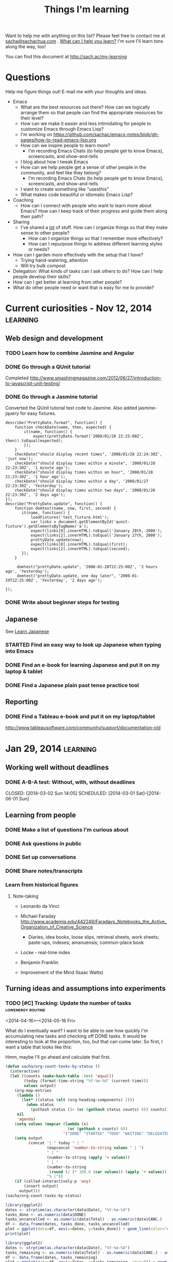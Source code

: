 #+TITLE: Things I'm learning

#+OPTIONS: toc:t

Want to help me with anything on this list? Please feel free to contact me at
[[mailto:sacha@sachachua.com][sacha@sachachua.com]] . [[http://sachachua.com/wp/2009/12/what-can-i-help-you-learn-looking-for-mentees/][What can I help you learn?]] I'm sure I'll learn tons along the way, too!

You can find this document at http://sach.ac/my-learning

* Questions

Help me figure things out! E-mail me with your thoughts and ideas.

- Emacs
	- What are the best resources out there? How can we logically arrange them so that people can find the appropriate resources for their level?
	- How can we make it easier and less intimidating for people to customize Emacs through Emacs Lisp?
    - I'm working on https://github.com/sachac/emacs-notes/blob/gh-pages/how-to-read-emacs-lisp.org
	- How can we inspire people to learn more?
		- I'm recording Emacs Chats (to help people get to know Emacs), screencasts, and show-and-tells
    - I blog about how I tweak Emacs
	- How can we help people get a sense of other people in the community, and feel like they belong?
		- I'm recording Emacs Chats (to help people get to know Emacs), screencasts, and show-and-tells
    - I want to create something like "usesthis"
	- What makes code beautiful or idiomatic Emacs Lisp?
- Coaching
	- How can I connect with people who want to learn more about Emacs? How can I keep track of their progress and guide them along their path?
- Sharing
  - I've shared a _lot_ of stuff. How can I organize things so that they make sense to other people?
	- How can I organize things so that I remember more effectively?
	- How can I repurpose things to address different learning styles or needs?
- How can I garden more effectively with the setup that I have?
  - Trying hand-watering, attention
  - Will try bulk compost
- Delegation: What kinds of tasks can I ask others to do? How can I help people develop their skills?
- How can I get better at learning from other people?
- What do other people need or want that is easy for me to provide?

* Current curiosities - Nov 12, 2014   :learning:
** Web design and development
   :PROPERTIES:
   :QUANTIFIED: Coding
   :END:

*** TODO Learn how to combine Jasmine and Angular
*** DONE Go through a QUnit tutorial
    CLOSED: [2014-11-12 Wed 15:44]
    :LOGBOOK:
    - State "DONE"       from "STARTED"    [2014-11-12 Wed 15:44]
    CLOCK: [2014-11-12 Wed 15:00]--[2014-11-12 Wed 15:44] =>  0:44
    :END:
    :PROPERTIES:
    :Effort:   1:00
    :END:
Completed http://www.smashingmagazine.com/2012/06/27/introduction-to-javascript-unit-testing/
*** DONE Go through a Jasmine tutorial
    CLOSED: [2014-11-12 Wed 16:25]
    :LOGBOOK:
    - State "DONE"       from "STARTED"    [2014-11-12 Wed 16:25]
    CLOCK: [2014-11-12 Wed 15:44]--[2014-11-12 Wed 16:25] =>  0:41
    :END:
    :PROPERTIES:
    :Effort:   1:00
    :END:
Converted the QUnit tutorial test code to Jasmine. Also added jasmine-jquery for easy fixtures.

#+begin_src js2
describe("PrettyDate.format", function() {
    function checkDate(name, then, expected) {
        it(name, function() {
            expect(prettyDate.format('2008/01/28 22:25:00Z', then)).toEqual(expected);
        });
    }
    checkDate("should display recent times", '2008/01/28 22:24:30Z', 'just now');
    checkDate("should display times within a minute", '2008/01/28 22:23:30Z', '1 minute ago');
    checkDate("should display times within an hour", '2008/01/28 21:23:30Z', '1 hour ago');
    checkDate("should display times within a day", '2008/01/27 22:23:30Z', 'Yesterday');
    checkDate("should display times within two days", '2008/01/26 22:23:30Z', '2 days ago');
});
describe("PrettyDate.update", function() {
    function domtest(name, now, first, second) {
       it(name, function() {
           loadFixtures('test_fixture.html');
           var links = document.getElementById('qunit-fixture').getElementsByTagName('a');
           expect(links[0].innerHTML).toEqual('January 28th, 2008');
           expect(links[2].innerHTML).toEqual('January 27th, 2008');
           prettyDate.update(now);
           expect(links[0].innerHTML).toEqual(first);
           expect(links[2].innerHTML).toEqual(second);
       });
    }
     
     domtest("prettyDate.update", '2008-01-28T22:25:00Z', '2 hours ago', 'Yesterday');
     domtest("prettyDate.update, one day later", '2008-01-29T22:25:00Z', 'Yesterday', '2 days ago');

});
#+end_src
*** DONE Write about beginner steps for testing
    CLOSED: [2014-11-12 Wed 16:40]
    :LOGBOOK:
    - State "DONE"       from "STARTED"    [2014-11-12 Wed 16:40]
    CLOCK: [2014-11-12 Wed 16:26]--[2014-11-12 Wed 16:40] =>  0:14
    :END:
    :PROPERTIES:
    :Effort:   1:00
    :END:
** Japanese
   :PROPERTIES:
   :QUANTIFIED: Japanese
   :END:
See [[file:~/personal/organizer.org::*Learn%20Japanese][Learn Japanese]]
*** STARTED Find an easy way to look up Japanese when typing into Emacs
    :LOGBOOK:
    CLOCK: [2014-11-12 Wed 17:01]--[2014-11-15 Sat 09:30] => 64:29
    :END:
    :PROPERTIES:
    :Effort:   1:00
    :END:
*** DONE Find an e-book for learning Japanese and put it on my laptop & tablet
    CLOSED: [2014-11-12 Wed 12:31]
    :LOGBOOK:
    - State "DONE"       from "TODO"       [2014-11-12 Wed 12:31]
    :END:
*** DONE Find a Japanese plain past tense practice tool
    CLOSED: [2014-11-12 Wed 14:34]
    :LOGBOOK:
    - State "DONE"       from "STARTED"    [2014-11-12 Wed 14:34]
    CLOCK: [2014-11-12 Wed 13:57]--[2014-11-12 Wed 14:34] =>  0:37
    :END:
    :PROPERTIES:
    :Effort:   0:30
    :QUANTIFIED: Japanese
    :END:
** Reporting
*** DONE Find a Tableau e-book and put it on my laptop/tablet
    CLOSED: [2014-11-12 Wed 13:57]
    :LOGBOOK:
    - State "DONE"       from "STARTED"    [2014-11-12 Wed 13:57]
    CLOCK: [2014-11-12 Wed 12:31]--[2014-11-12 Wed 13:28] =>  0:57
    :END:
    :PROPERTIES:
    :Effort:   0:30
    :QUANTIFIED: Learn
    :END:
http://www.tableausoftware.com/community/support/documentation-old
* Jan 29, 2014                                                     :learning:
** Working well without deadlines
*** DONE A-B-A test: Without, with, without deadlines
    CLOSED: [2014-03-02 Sun 14:05] SCHEDULED: [2014-03-01 Sat]--[2014-06-01 Sun]
    :LOGBOOK:
    - State "DONE"       from "TODO"       [2014-03-02 Sun 14:05]
    :END:
** Learning from people
*** DONE Make a list of questions I'm curious about
		 CLOSED: [2014-04-20 Sun 23:13]
		:LOGBOOK:
		- State "DONE"       from "STARTED"    [2014-04-20 Sun 23:13]
		CLOCK: [2014-04-20 Sun 23:09]--[2014-04-20 Sun 23:13] =>  0:04
		CLOCK: [2014-04-20 Sun 22:34]--[2014-04-20 Sun 22:57] =>  0:23
		:END:
		:PROPERTIES:
		:Effort:   0:30
		:END:

*** DONE Ask questions in public
		 CLOSED: [2014-04-20 Sun 23:25]
		:LOGBOOK:
		- State "DONE"       from "STARTED"    [2014-04-20 Sun 23:25]
		CLOCK: [2014-04-20 Sun 23:14]--[2014-04-20 Sun 23:25] =>  0:11
		:END:
		:PROPERTIES:
		:Effort:   0:30
		:QUANTIFIED: Business Learn
		:END:
*** DONE Set up conversations
		 CLOSED: [2014-04-20 Sun 23:25]
		 :LOGBOOK:
		 - State "DONE"       from "TODO"       [2014-04-20 Sun 23:25]
		 :END:
		:PROPERTIES:
		:Effort:   0:30
		:END:
*** DONE Share notes/transcripts
		 CLOSED: [2014-04-18 Fri 10:25]
		 :LOGBOOK:
		 - State "DONE"       from "TODO"       [2014-04-18 Fri 10:25]
		 :END:
*** Learn from historical figures
**** Note-taking
- Leonardo da Vinci
- Michael Faraday http://www.academia.edu/442248/Faradays_Notebooks_the_Active_Organization_of_Creative_Science
  - Diaries, idea books, loose slips, retrieval sheets, work sheets; paste-ups, indexes; amanuensis; common-place book
- Locke - real-time index
- Benjamin Franklin 

- Improvement of the Mind (Isaac Watts)

** Turning ideas and assumptions into experiments
*** TODO [#C] Tracking: Update the number of tasks        :lowenergy:routine:
    SCHEDULED: <2015-01-09 Fri .+1m>
    :PROPERTIES:
    :LAST_REPEAT: [2014-12-09 Tue 14:15]
    :END:
			 :LOGBOOK:
       - State "DONE"       from "TODO"       [2014-12-09 Tue 14:15]
       - State "DONE"       from "TODO"       [2014-11-05 Wed 18:27]
       - State "DONE"       from "TODO"       [2014-11-04 Tue 22:57]
       - State "DONE"       from "TODO"       [2014-11-03 Mon 22:15]
       - State "DONE"       from "TODO"       [2014-11-02 Sun 22:37]
			 - State "DONE"       from "TODO"       [2014-09-14 Sun 20:18]
			 - State "DONE"       from "TODO"       [2014-08-17 Sun 22:57]
			 - State "DONE"       from "TODO"       [2014-08-15 Fri 11:57]
			 - State "DONE"       from "TODO"       [2014-07-27 Sun 22:33]
			 - State "DONE"       from "TODO"       [2014-06-05 Thu 21:59]
			 - State "DONE"       from "TODO"       [2014-05-21 Wed 22:13]
			 - State "DONE"       from "STARTED"    [2014-05-07 Wed 22:39]
			 CLOCK: [2014-05-07 Wed 22:37]--[2014-05-07 Wed 22:39] =>  0:02
			 - State "DONE"       from "TODO"       [2014-05-07 Wed 22:37]
			 - State "DONE"       from "TODO"       [2014-05-04 Sun 21:25]
			 - State "DONE"       from "STARTED"    [2014-05-01 Thu 22:21]
			 CLOCK: [2014-05-01 Thu 22:12]--[2014-05-01 Thu 22:21] =>  0:09
			 - State "DONE"       from "TODO"       [2014-04-30 Wed 23:42]
			 - State "DONE"       from "TODO"       [2014-04-28 Mon 21:56]
			 - State "DONE"       from "TODO"       [2014-04-23 Wed 23:59]
			 - State "DONE"       from "TODO"       [2014-04-21 Mon 23:22]
			 - State "DONE"       from "TODO"       [2014-04-21 Mon 23:22]
			 - State "DONE"       from "TODO"       [2014-04-20 Sun 23:27]
			 - State "DONE"       from "STARTED"    [2014-04-18 Fri 16:37]
			 CLOCK: [2014-04-18 Fri 16:35]--[2014-04-18 Fri 16:37] =>  0:02
			 - State "DONE"       from "STARTED"    [2014-04-17 Thu 22:03]
			 CLOCK: [2014-04-17 Thu 21:49]--[2014-04-17 Thu 21:59] =>  0:10
			 :END:
			 :PROPERTIES:
			 :CREATED:  [2014-04-16 Wed 22:17]
			 :Effort:   0:10
       :LAST_REPEAT: [2014-11-05 Wed 18:27]
			 :QUANTIFIED: Tracking
			 :END:

<2014-04-16>--<2014-05-16 Fri>

What do I eventually want? I want to be able to see how quickly I'm accumulating new tasks and checking off DONE tasks. It would be interesting to look at the proportion, too, but that can come later. So first, I want a table that looks like this:

Hmm, maybe I'll go ahead and calculate that first.

#+begin_src emacs-lisp :results raw append
  (defun sacha/org-count-tasks-by-status ()
    (interactive)
    (let ((counts (make-hash-table :test 'equal))
          (today (format-time-string "%Y-%m-%d" (current-time)))
          values output)
      (org-map-entries
       (lambda ()
         (let* ((status (elt (org-heading-components) 2)))
           (when status
             (puthash status (1+ (or (gethash status counts) 0)) counts))))
       nil
       'agenda)
      (setq values (mapcar (lambda (x)
                             (or (gethash x counts) 0))
                           '("DONE" "STARTED" "TODO" "WAITING" "DELEGATED" "CANCELLED" "SOMEDAY")))
      (setq output
            (concat "| " today " | "
                    (mapconcat 'number-to-string values " | ")
                    " | "
                    (number-to-string (apply '+ values))
                    " | "
                    (number-to-string
                     (round (/ (* 100.0 (car values)) (apply '+ values))))
                    "% |"))
      (if (called-interactively-p 'any)
          (insert output)
        output)))
  (sacha/org-count-tasks-by-status)
#+end_src

#+NAME: burndown
#+RESULTS:
|       Date | DONE | START. | TODO | WAIT. | DELEG. | CANC. | SOMEDAY | Total | % done | + done | +canc. | + total | + t - d - c | Note                       |
|------------+------+--------+------+-------+--------+-------+---------+-------+--------+--------+--------+---------+-------------+----------------------------|
| 2014-04-16 | 1104 |      1 |  403 |     3 |      1 |   104 |      35 |  1651 |    67% |        |        |         |             |                            |
| 2014-04-17 | 1257 |      0 |  114 |     4 |      1 |   171 |     107 |  1654 |    76% |    153 |     67 |       3 |        -217 | Lots of trimming           |
| 2014-04-18 | 1292 |      0 |   74 |     4 |      5 |   183 |     100 |  1658 |    78% |     35 |     12 |       4 |         -43 | A little bit more trimming |
| 2014-04-20 | 1305 |      0 |   80 |     4 |      5 |   183 |     100 |  1677 |    78% |     13 |      0 |      19 |           6 |                            |
| 2014-04-21 | 1311 |      1 |   78 |     4 |      4 |   184 |      99 |  1681 |    78% |      6 |      1 |       4 |          -3 |                            |
| 2014-04-22 | 1313 |      2 |   75 |     4 |      4 |   184 |      99 |  1681 |    78% |      2 |      0 |       0 |          -2 |                            |
| 2014-04-23 | 1369 |      4 |   66 |     4 |      5 |   186 |     101 |  1735 |    79% |     56 |      2 |      54 |          -4 | Added sharing/index.org    |
| 2014-04-24 | 1371 |      3 |   69 |     4 |      5 |   186 |     101 |  1739 |    79% |      2 |      0 |       4 |           2 |                            |
| 2014-04-25 | 1379 |      3 |   60 |     3 |      5 |   189 |     103 |  1742 |    79% |      8 |      3 |       3 |          -8 |                            |
| 2014-04-26 | 1384 |      3 |   65 |     3 |      5 |   192 |     103 |  1755 |    79% |      5 |      3 |      13 |           5 |                            |
| 2014-04-27 | 1389 |      2 |   66 |     3 |      5 |   192 |     103 |  1760 |    79% |      5 |      0 |       5 |           0 |                            |
| 2014-04-28 | 1396 |      3 |   67 |     3 |      5 |   192 |     103 |  1769 |    79% |      7 |      0 |       9 |           2 |                            |
| 2014-04-29 | 1396 |      3 |   67 |     3 |      5 |   192 |     103 |  1769 |    79% |      0 |      0 |       0 |           0 |                            |
| 2014-04-30 | 1404 |      4 |   70 |     4 |      5 |   192 |     103 |  1782 |    79% |      8 |      0 |      13 |           5 |                            |
| 2014-05-01 | 1413 |      4 |   80 |     3 |      4 |   193 |     103 |  1800 |    79% |      9 |      1 |      18 |           8 |                            |
| 2014-05-02 | 1419 |      3 |   80 |     4 |      6 |   193 |     103 |  1808 |    78% |      6 |      0 |       8 |           2 |                            |
| 2014-05-03 | 1429 |      4 |  106 |     4 |      6 |   192 |     114 |  1855 |    77% |     10 |     -1 |      47 |          38 | Added evil plans           |
| 2014-05-04 | 1434 |      3 |  105 |     4 |      6 |   192 |     114 |  1858 |    77% |      5 |      0 |       3 |          -2 |                            |
| 2014-05-05 | 1442 |      5 |  103 |     3 |      7 |   192 |     115 |  1867 |    77% |      8 |      0 |       9 |           1 |                            |
| 2014-05-07 | 1452 |      5 |  110 |     3 |      7 |   192 |     115 |  1884 |    77% |     10 |      0 |      17 |           7 |                            |
| 2014-05-08 | 1455 |      5 |  108 |     3 |      7 |   192 |     115 |  1885 |    77% |      3 |      0 |       1 |          -2 |                            |
| 2014-05-09 | 1465 |      7 |  106 |     4 |      7 |   192 |     115 |  1896 |    77% |     10 |      0 |      11 |           1 |                            |
| 2014-05-11 | 1472 |     10 |  109 |     3 |      6 |   216 |      94 |  1910 |    77% |      7 |     24 |      14 |         -17 |                            |
| 2014-05-13 | 1482 |      6 |  112 |     3 |      5 |   217 |      94 |  1919 |    77% |     10 |      1 |       9 |          -2 |                            |
| 2014-05-14 | 1484 |      6 |  112 |     3 |      5 |   217 |      94 |  1921 |    77% |      2 |      0 |       2 |           0 |                            |
| 2014-05-16 | 1485 |      8 |  113 |     3 |      5 |   218 |      94 |  1926 |    77% |      1 |      1 |       5 |           3 |                            |
| 2014-05-17 | 1492 |      4 |  113 |     3 |      5 |   219 |      93 |  1929 |    77% |      7 |      1 |       3 |          -5 |                            |
| 2014-05-19 | 1497 |      5 |  115 |     3 |      5 |   219 |      93 |  1937 |    77% |      5 |      0 |       8 |           3 |                            |
| 2014-05-21 | 1501 |      5 |  112 |     4 |      5 |   220 |      93 |  1940 |    77% |      4 |      1 |       3 |          -2 |                            |
| 2014-05-22 | 1515 |      0 |   97 |     3 |      6 |   225 |      96 |  1942 |    78% |     14 |      5 |       2 |         -17 |                            |
| 2014-05-25 | 1523 |      0 |   93 |     4 |      6 |   227 |      98 |  1951 |    78% |      8 |      2 |       9 |          -1 |                            |
| 2014-05-26 | 1523 |      1 |   94 |     4 |      6 |   227 |      98 |  1953 |    78% |      0 |      0 |       2 |           2 |                            |
| 2014-05-29 | 1526 |      5 |   93 |     4 |      6 |   227 |      98 |  1959 |    78% |      3 |      0 |       6 |           3 |                            |
| 2014-05-31 | 1529 |      4 |   94 |     4 |      6 |   227 |      98 |  1962 |    78% |      3 |      0 |       3 |           0 |                            |
| 2014-06-01 | 1529 |      4 |  100 |     4 |      6 |   228 |      98 |  1969 |    78% |      0 |      1 |       7 |           6 |                            |
| 2014-06-03 | 1537 |      5 |   95 |     3 |      5 |   228 |      98 |  1971 |    78% |      8 |      0 |       2 |          -6 |                            |
| 2014-06-05 | 1543 |      2 |   94 |     3 |      5 |   229 |      98 |  1974 |    78% |      6 |      1 |       3 |          -4 |                            |
| 2014-06-06 | 1553 |      3 |   84 |     3 |      7 |   234 |      99 |  1983 |    78% |     10 |      5 |       9 |          -6 |                            |
| 2014-06-12 | 1560 |      4 |   85 |     3 |      7 |   237 |      98 |  1994 |    78% |      7 |      3 |      11 |           1 |                            |
| 2014-06-13 | 1563 |      5 |   85 |     3 |      8 |   237 |      98 |  1999 |    78% |      3 |      0 |       5 |           2 |                            |
| 2014-06-17 | 1585 |      3 |   89 |     2 |      7 |   241 |      98 |  2025 |    78% |     22 |      4 |      26 |           0 | Added cooking.org          |
| 2014-06-25 | 1590 |      4 |   86 |     2 |      7 |   242 |      98 |  2029 |    78% |      5 |      1 |       4 |          -2 |                            |
| 2014-07-06 | 1601 |      5 |   84 |     2 |      7 |   242 |      98 |  2039 |    79% |     11 |      0 |      10 |          -1 |                            |
| 2014-07-09 | 1603 |      4 |   86 |     2 |      7 |   242 |      98 |  2042 |    79% |      2 |      0 |       3 |           1 |                            |
| 2014-07-27 | 1611 |      5 |   82 |     1 |      7 |   246 |     102 |  2054 |    78% |      8 |      4 |      12 |           0 |                            |
| 2014-08-09 | 1630 |      5 |   87 |     1 |      7 |   247 |     101 |  2078 |    78% |     19 |      1 |      24 |           4 |                            |
| 2014-08-16 | 1639 |      5 |   58 |     1 |      7 |   261 |     109 |  2080 |    79% |      9 |     14 |       2 |         -21 |                            |
| 2014-08-17 | 1641 |      4 |   66 |     1 |      7 |   261 |     110 |  2090 |    79% |      2 |      0 |      10 |           8 |                            |
| 2014-08-24 | 1652 |      4 |   67 |     1 |      7 |   262 |     110 |  2103 |    79% |     11 |      1 |      13 |           1 |                            |
| 2014-09-05 | 1669 |      4 |   68 |     1 |      7 |   264 |     109 |  2122 |    79% |     17 |      2 |      19 |           0 |                            |
| 2014-09-14 | 1695 |      3 |   61 |     1 |      7 |   277 |      99 |  2143 |    79% |     26 |     13 |      21 |         -18 |                            |
| 2014-10-01 | 1731 |      3 |   61 |     0 |      4 |   292 |      79 |  2170 |    80% |     36 |     15 |      27 |         -24 |                            |
| 2014-11-05 | 1760 |      2 |   92 |     1 |      4 |   289 |      75 |  2223 |    79% |     29 |     -3 |      53 |          27 |                            |
| 2014-12-09 | 1827 |      6 |  117 |     0 |      4 |   288 |      65 |  2307 |    79% |     67 |     -1 |      84 |          18 |                            |
| 2015-01-04 |  390 |      8 |  189 |     2 |      4 |    94 |      63 |   750 |    52% |  -1437 |   -194 |   -1557 |          74 |                            |
#+TBLFM: @3$11..@>$11=$2-@-1$2::@3$13..@>$13=$9-@-1$9::@3$14..@>$14=$13-$11-($7-@-1$7)::@3$12..@>$12=$7-@-1$7

#+begin_src R :var data=burndown :results graphics :file tasks.png :exports both
library(ggplot2)
dates <- strptime(as.character(data$Date), "%Y-%m-%d")
tasks_done <- as.numeric(data$DONE)
tasks_uncancelled <- as.numeric(data$Total) - as.numeric(data$CANC.)
df <- data.frame(dates, tasks_done, tasks_uncancelled)
plot = ggplot(data=df, aes(x=dates, y=tasks_done)) + geom_line(color="#009900") + geom_point() + geom_line(aes(y=tasks_uncancelled), color="blue") + geom_point(aes(y=tasks_uncancelled))
print(plot)
#+end_src

#+RESULTS:
[[file:tasks.png]]


#+begin_src R :var data=burndown :results graphics :file r-graph-2.png  :exports both
library(ggplot2)
dates <- strptime(as.character(data$Date), "%Y-%m-%d")
tasks_remaining <- as.numeric(data$Total) - as.numeric(data$CANC.) - as.numeric(data$DONE)
df <- data.frame(dates, tasks_remaining)
plot = ggplot(data=df, aes(x=dates, y=tasks_remaining, ymin=0)) + geom_line(color="#009900") + geom_point()
print(plot)
#+end_src

#+RESULTS:
[[file:r-graph-2.png]]


*** DONE [#C] Track cat data 																	:@home:routine:

<2014-03-23>--<2014-05-23 Fri>

[[https://docs.google.com/a/sachachua.com/spreadsheet/ccc?key=0AsLpkeSVIjRYdE40bU13V3I5YV9XMlA3bW5XaVB4Tmc&usp=drive_web#gid=0][Spreadsheet]]
http://192.168.1.11/webcam

#+begin_src emacs-lisp
(progn
 (browse-url "https://docs.google.com/a/sachachua.com/spreadsheet/ccc?key=0AsLpkeSVIjRYdE40bU13V3I5YV9XMlA3bW5XaVB4Tmc&usp=drive_web#gid=0")
(browse-url-firefox "http://192.168.1.11/webcam"))
#+end_src

#+RESULTS:

    :LOGBOOK:
		CLOCK: [2014-07-27 Sun 22:25]--[2014-07-27 Sun 22:28] =>  0:03
		- State "DONE"       from "STARTED"    [2014-06-25 Wed 23:30]
		CLOCK: [2014-06-25 Wed 19:43]--[2014-06-25 Wed 23:30] =>  3:47
		- State "DONE"       from "STARTED"    [2014-06-13 Fri 12:23]
		CLOCK: [2014-06-13 Fri 12:23]--[2014-06-13 Fri 12:23] =>  0:00
		CLOCK: [2014-06-01 Sun 18:58]--[2014-06-01 Sun 20:32] =>  1:34
		- State "DONE"       from ""           [2014-05-21 Wed 22:12]
		CLOCK: [2014-05-21 Wed 21:24]--[2014-05-21 Wed 22:12] =>  0:48
		- State "DONE"       from "STARTED"    [2014-05-17 Sat 22:58] \\
			15 data points
		CLOCK: [2014-05-17 Sat 22:46]--[2014-05-17 Sat 22:58] =>  0:12
		- State "DONE"       from "STARTED"    [2014-05-16 Fri 21:43] \\
			65 data points (/ 41 65.0) 0.6307692307692308 per data point
		CLOCK: [2014-05-16 Fri 21:02]--[2014-05-16 Fri 21:43] =>  0:41
		- State "DONE"       from "STARTED"    [2014-05-14 Wed 20:02] \\
			47 data points (VLC plugin issues)
		CLOCK: [2014-05-14 Wed 19:39]--[2014-05-14 Wed 20:02] =>  0:23
		- State "DONE"       from "STARTED"    [2014-05-09 Fri 19:57] \\
			36 data points
		CLOCK: [2014-05-09 Fri 19:46]--[2014-05-09 Fri 19:57] =>  0:11
		- State "DONE"       from "STARTED"    [2014-05-07 Wed 22:35] \\
			19 data points
		CLOCK: [2014-05-07 Wed 22:31]--[2014-05-07 Wed 22:35] =>  0:04
		- State "DONE"       from "STARTED"    [2014-05-06 Tue 23:04]
		CLOCK: [2014-05-06 Tue 22:19]--[2014-05-06 Tue 23:04] =>  0:45
		- State "DONE"       from "STARTED"    [2014-05-05 Mon 18:17]
		CLOCK: [2014-05-05 Mon 18:00]--[2014-05-05 Mon 18:17] =>  0:17
		- State "DONE"       from "STARTED"    [2014-05-04 Sun 21:24]
		CLOCK: [2014-05-04 Sun 20:06]--[2014-05-04 Sun 21:24] =>  1:18
		- State "DONE"       from "STARTED"    [2014-05-01 Thu 23:05] \\
			Zapped the pi
		CLOCK: [2014-05-01 Thu 22:21]--[2014-05-01 Thu 22:29] =>  0:08
		- State "DONE"       from "STARTED"    [2014-04-30 Wed 20:24] \\
			Hmm, these experimental conditions are not working...
		CLOCK: [2014-04-30 Wed 20:00]--[2014-04-30 Wed 20:24] =>  0:24
		- State "DONE"       from "STARTED"    [2014-04-28 Mon 21:48]
		CLOCK: [2014-04-28 Mon 21:27]--[2014-04-28 Mon 21:48] =>  0:21
		- State "DONE"       from "STARTED"    [2014-04-27 Sun 18:37]
		CLOCK: [2014-04-27 Sun 16:37]--[2014-04-27 Sun 18:37] =>  2:00
		- State "DONE"       from "STARTED"    [2014-04-23 Wed 23:53] \\
			Leia's X is remarkably stable at 6%.
		CLOCK: [2014-04-23 Wed 23:24]--[2014-04-23 Wed 23:53] =>  0:29
		CLOCK: [2014-04-23 Wed 19:04]--[2014-04-23 Wed 19:11] =>  0:07
		- State "DONE"       from "STARTED"    [2014-04-20 Sun 11:03] \\
			13 data points
		CLOCK: [2014-04-20 Sun 10:58]--[2014-04-20 Sun 11:03] =>  0:05
		- State "DONE"       from "STARTED"    [2014-04-19 Sat 17:13] \\
			15 data points. That's weird, Leia pooped outside the box without checking the other two empty boxes...
		CLOCK: [2014-04-19 Sat 17:06]--[2014-04-19 Sat 17:13] =>  0:07
		- State "DONE"       from "STARTED"    [2014-04-18 Fri 12:16] \\
			11 data points
		CLOCK: [2014-04-18 Fri 12:10]--[2014-04-18 Fri 12:16] =>  0:06
		- State "DONE"       from "STARTED"    [2014-04-17 Thu 21:48] \\
			22 data points. Also, Neko covered! Learned how to use INDEX(F2:F,COUNTA(F2:F)) to get the last item.
		CLOCK: [2014-04-17 Thu 21:27]--[2014-04-17 Thu 21:48] =>  0:21
		- State "DONE"       from "TODO"       [2014-04-16 Wed 17:35]
		- State "DONE"       from "STARTED"    [2014-04-15 Tue 00:03]
    24 data points
		CLOCK: [2014-04-14 Mon 23:41]--[2014-04-15 Tue 00:03] =>  0:22
		- State "DONE"       from "STARTED"    [2014-04-13 Sun 18:34]
		CLOCK: [2014-04-13 Sun 18:11]--[2014-04-13 Sun 18:34] =>  0:23
		CLOCK: [2014-04-12 Sat 15:24]--[2014-04-12 Sat 15:28] =>  0:04
		- State "DONE"       from "TODO"       [2014-04-11 Fri 22:27]
		- State "DONE"       from "STARTED"    [2014-04-11 Fri 20:47] 32 data points
		CLOCK: [2014-04-11 Fri 20:20]--[2014-04-11 Fri 20:47] =>  0:27
    - State "DONE"       from "STARTED"    [2014-04-09 Wed 19:28]
    CLOCK: [2014-04-09 Wed 19:13]--[2014-04-09 Wed 19:28] =>  0:15
    - State "DONE"       from "STARTED"    [2014-04-05 Sat 00:51]
    CLOCK: [2014-04-05 Sat 00:12]--[2014-04-05 Sat 00:51] =>  0:39
    :END:
    :PROPERTIES:
    :STYLE:    habit
    :QUANTIFIED: Track
    :Effort:   0:30
    :LOGGING: lognoterepeat
		:LAST_REPEAT: [2014-06-25 Wed 23:30]
		:Attachments: 2014-04-27%2017_16_53-Microsoft%20Excel%20-%20Litterbox%20Data.xlsx.png
		:ID:       8cbad18f-d84a-4351-b3f1-933ce5666f8e
    :END:




** Self-directed learning
*** DONE Use the structured debriefing framework for one occasion, then reflect on it
		 CLOSED: [2014-04-23 Wed 16:25]
		:LOGBOOK:
		- State "DONE"       from "STARTED"    [2014-04-23 Wed 16:25]
		CLOCK: [2014-04-23 Wed 15:43]--[2014-04-23 Wed 16:25] =>  0:42
		:END:
		:PROPERTIES:
		:Effort:   1:00
		:QUANTIFIED: Writing
		:END:
** Delegation
:PROPERTIES:
:QUANTIFIED: Delegation
:END:
*** Work up to delegating 30 hours of work a week
		:PROPERTIES:
		:Effort:   1:15
		:END:
**** DONE Consider encouraging current assistants vs adding more assistants
		 CLOSED: [2014-04-18 Fri 18:05]
		 :LOGBOOK:
		 - State "DONE"       from "STARTED"    [2014-04-18 Fri 18:05]
		 CLOCK: [2014-04-18 Fri 17:46]--[2014-04-18 Fri 18:05] =>  0:19
		 :END:
		 :PROPERTIES:
		 :Effort:   0:15
		 :END:
- Sticking with current team
  - Decent skills
  - Need more pushing, perhaps, since I'm too nice and I allow people to pick instead of assigning tasks? Try getting the hang of assigning tasks first.
- Adding more people
  - Could possibly run into task starvation
  - But more skills! Coding? Emacs Lisp?
  - Learn how to manage the assistants I have first, before greedily adding more.

**** DONE Add more tasks to delegation board in Trello
		 CLOSED: [2014-04-23 Wed 15:42]
		 :LOGBOOK:
		 - State "DONE"       from "STARTED"    [2014-04-23 Wed 15:42]
		 CLOCK: [2014-04-23 Wed 15:34]--[2014-04-23 Wed 15:42] =>  0:08
		 :END:
		 :PROPERTIES:
		 :Effort:   0:30
		 :END:


**** DONE Examine unscheduled tasks for things that can be delegated
		 CLOSED: [2014-04-18 Fri 17:23]
		 :LOGBOOK:
		 - State "DONE"       from "STARTED"    [2014-04-18 Fri 17:23]
		 CLOCK: [2014-04-18 Fri 17:19]--[2014-04-18 Fri 17:23] =>  0:04
		 :END:
		 :PROPERTIES:
		 :Effort:   0:30
		 :END:
Nothing! Really? Weird...
*** CANCELLED Document three processes each week
		 CLOSED: [2014-06-06 Fri 20:32]
    :LOGBOOK:
		- State "CANCELLED"  from "TODO"       [2014-06-06 Fri 20:32]
    - State "DONE"       from "TODO"       [2014-03-15 Sat 18:51]
    - State "DONE"       from "TODO"       [2014-03-12 Wed 14:30]
    - State "DONE"       from "TODO"       [2014-03-11 Tue 15:10]
    - State "DONE"       from "TODO"       [2014-03-09 Sun 21:55]
    - State "DONE"       from "TODO"       [2014-03-07 Fri 15:19]
    - State "DONE"       from "TODO"       [2014-03-06 Thu 19:04]
    - State "DONE"       from "TODO"       [2014-03-05 Wed 16:34]
    - State "DONE"       from "TODO"       [2014-02-28 Fri 20:13]
    - State "DONE"       from "TODO"       [2014-02-27 Thu 23:30]
    - State "DONE"       from "TODO"       [2014-02-26 Wed 19:53]
    - State "DONE"       from "TODO"       [2014-02-23 Sun 18:01]
    - State "DONE"       from "TODO"       [2014-02-17 Mon 01:17]
    - State "DONE"       from "TODO"       [2014-02-15 Sat 23:23]
    - State "DONE"       from "TODO"       [2014-02-15 Sat 23:23]
    - State "DONE"       from "TODO"       [2014-02-15 Sat 23:20]
    - State "DONE"       from "TODO"       [2014-02-10 Mon 10:56]
    - State "DONE"       from "TODO"       [2014-02-08 Sat 10:47]
    - State "DONE"       from "TODO"       [2014-01-31 Fri 20:01]
    :END:
    :PROPERTIES:
    :LAST_REPEAT: [2014-03-15 Sat 18:51]
    
		:Effort:   2:00
    :END:
http://www.chrisducker.com/101-tasks-to-outsource-to-virtual-staff/
    <2014-01-29 Wed>--<2014-03-01 Sat>
- [2013-01-31] Update QuantifiedSelf.ca blog posts with video embeds
- [2013-01-30] Request books from the library
- [2013-01-28] How to add tags to Flickr sketches

** Exercise
*** DONE Borrow yoga DVD and try half an hour every other day
    :LOGBOOK:
    - State "DONE"       from "TODO"       [2014-02-05 Wed 20:27]
    :END:
*** CANCELLED Sign up for a class series (8 weeks?)
		CLOSED: [2014-06-05 Thu 21:57] 
		 :LOGBOOK:
		 - State "CANCELLED"  from "TODO"       [2014-06-05 Thu 21:57] \\
			 Meh.
		 :END:
** Cooking
*** DONE Try two spice combinations
    CLOSED: [2014-03-17 Mon 16:07]
    :LOGBOOK:
    - State "DONE"       from "TODO"       [2014-03-17 Mon 16:07]
    :END:
* Learning update - Jan 3, 2014                                    :learning:

** Learning (T)
*** DONE Planning: Figuring out good questions to explore and resources/experiments for those questions
		 CLOSED: [2014-04-18 Fri 16:45]
		 :LOGBOOK:
		 - State "DONE"       from "TODO"       [2014-04-18 Fri 16:45]
		 :END:
**** DONE If I focus on just-in-time learning (instead of scheduled courses or recurring membership), then I will use the momentum to directly apply the lessons and I won't feel guilty about unused resources
		 CLOSED: [2014-04-18 Fri 16:45]
		 :LOGBOOK:
		 - State "DONE"       from "TODO"       [2014-04-18 Fri 16:45]
		 :END:
**** DONE If I name the things I'm learning about and map them to categories, then I can look up my notes and visualize the accumulation
		 CLOSED: [2014-04-18 Fri 16:45]
		 :LOGBOOK:
		 - State "DONE"       from "TODO"       [2014-04-18 Fri 16:45]
		 :END:
**** DONE If I track experiments in Org Mode, then good ideas won't slip through the cracks and I will be deliberately observing effects and making progress :month:
     CLOSED: [2014-01-14 Tue 20:21]
     :LOGBOOK:
     - State "DONE"       from "TODO"       [2014-01-14 Tue 20:21]
     :END:
     <2014-01-05 Sun>--<2014-02-05 Wed>
Duration: 1 month
Previous state: Flickr
Conclusion: GOOD.

*** SOMEDAY Learning from people
- Triggered experiment: When i have an idea or I could use some help, then I should ask my social networks, and maybe others will get involved
*** CANCELLED Finding and filling gaps
		 CLOSED: [2014-09-14 Sun 20:20]
		 :LOGBOOK:
		 - State "CANCELLED"  from "SOMEDAY"    [2014-09-14 Sun 20:20]
		 :END:
*** To share
- Visual thinking
- Note-taking
- Reading
- Experimenting
** Sharing (W)
*** Writing
**** DONE Pretend that I am confident
		 CLOSED: [2014-04-17 Thu 22:56]
		 :LOGBOOK:
		 - State "DONE"       from "TODO"       [2014-04-17 Thu 22:56]
		 :END:
*** DONE Collecting questions and sharing answers/tips
		 CLOSED: [2014-04-18 Fri 16:49]
		 :LOGBOOK:
		 - State "DONE"       from "TODO"       [2014-04-18 Fri 16:49]
		 :END:
*** SOMEDAY Organizing and collating
*** SOMEDAY Finding and filling gaps
*** DONE Podcasting, video
*** DONE Hangouts
*** DONE Helpouts
**** DONE When I offer 30-minute Helpouts for Emacs, then this will be enough time to comfortably explore someone's configuration
     CLOSED: [2014-03-05 Wed 16:06] SCHEDULED: <2014-03-05 Wed>
     :LOGBOOK:
     - State "DONE"       from "TODO"       [2014-03-05 Wed 16:06]
     :END:
*** SOMEDAY Personal updates (see Connecting)
*** To share
- Blogging
- Drawing
- Google Helpouts
- E-mail
- Social networks
** Drawing and visual thinking (Th)
*** DONE Using colour for emphasis, structure, and visual variety
		 CLOSED: [2014-04-17 Thu 22:57]
		 :LOGBOOK:
		 - State "DONE"       from "TODO"       [2014-04-17 Thu 22:57]
		 :END:
**** DONE If I draw with blue and black as my default workflow, then I can add shading with a light blue or light yellow highlight to add more depth and interest to my sketches
     CLOSED: [2014-01-11 Sat 22:19]
     :LOGBOOK:
     - State "DONE"       from "TODO"       [2014-01-11 Sat 22:19]
     :END:
- 2014-01-11: Pretty all right. Will continue.
- Previous: Drew with red and black; used to draw with blue and black, but decided not to because I didn't have the pens handy. Will change to always carrying the pens in my belt bag.
- If false: Blue is hard to see at a glance, and switching and colouring are less fun.
     SCHEDULED: <2014-01-05 Sun>--<2014-01-11 Sat>

**** DONE If I draw with red and black, then my sketchnotes will be more visually structured while still keeping post-processing simple 
     CLOSED: [2014-01-05 Sun 21:29] DEADLINE: <2014-01-05 Fri>
     :LOGBOOK:
     - State "DONE"       from "TODO"       [2014-01-05 Sun 21:29]
     :END:
- Previous: All black or all blue; sometimes computer-coloured
- If false: Thumbnails are still difficult to distinguish; feeling vs all-black sketches; feeling vs blue-and-black sketches like 

| Blue | [[http://www.flickr.com/photos/sachac/10994747174/][Flickr]] | [[http://sachachua.com/blog/2013/12/making-paper-notes/][Blog]] |
| Red  | [[http://www.flickr.com/photos/sachac/11733224444/][Flickr]] | [[http://sachachua.com/blog/2014/01/spiral-learning/][Blog]] |

- [2014-01-05]: If I use red, I usually have to colour-correct it in Autodesk Sketchbook Pro so that it doesn't look pink. I haven't figured out how to automate this yet, since Autodesk Sketchbook Pro neatly allows me to avoid correcting grayscale items. Per image, it's a few clicks and a drag. Leaning towards blue again. Red is more fun, though.

Evaluated over three days:  <2014-01-03 Fri>--<2014-01-05 Sun>

**** DONE If I spend at least one day a week drawing on my computer, then I will improve my workflow and get a better sense of my needs
		 CLOSED: [2014-04-18 Fri 16:45]
		 :LOGBOOK:
		 - State "DONE"       from "TODO"       [2014-04-18 Fri 16:45]
		 :END:
*** DONE Figures, hands, faces :low-energy:
		 CLOSED: [2014-09-14 Sun 20:20]
		 :LOGBOOK:
		 - State "DONE"       from "SOMEDAY"    [2014-09-14 Sun 20:20]
		 :END:
*** SOMEDAY Depth :low-energy:
*** DONE Visual vocabulary :low-energy:
		 CLOSED: [2014-04-18 Fri 10:31]
		 :LOGBOOK:
		 - State "DONE"       from "SOMEDAY"    [2014-04-18 Fri 10:31]
		 :END:
*** DONE Metaphors :low-energy:
		 CLOSED: [2014-04-18 Fri 10:31]
		 :LOGBOOK:
		 - State "DONE"       from "SOMEDAY"    [2014-04-18 Fri 10:31]
		 :END:
*** To share
- Workflow
- Thinking
- Models
** Living (F)
*** DONE Establishing a winter exercise routine
		 CLOSED: [2014-04-18 Fri 16:46] SCHEDULED: <2014-11-01 Sat>
		 :LOGBOOK:
		 - State "DONE"       from "TODO"       [2014-04-18 Fri 16:46]
		 :END:
**** DONE If I play with exercise (ex: zombie survival mode), then I can make it fun enough to do 3x a week
		 CLOSED: [2014-04-18 Fri 16:46]
		 :LOGBOOK:
		 - State "DONE"       from "TODO"       [2014-04-18 Fri 16:46]
		 :END:
Biking is fun. At home - strength exercises while playing?
*** DONE House
		 CLOSED: [2014-09-14 Sun 20:21]
		 :LOGBOOK:
		 - State "DONE"       from "SOMEDAY"    [2014-09-14 Sun 20:21]
		 :END:
**** DONE If we let Leia out in the basement on non-litterbox-accident days, then the number of accidents will be less than three times a month :quarter:
     CLOSED: [2014-01-26 Sun 22:24]
     :LOGBOOK:
     - State "DONE"       from "TODO"       [2014-01-26 Sun 22:24]
     :END:
     [2014-01-05 Sun]--[2014-04-05 Sat]
Started [2013-01-05]
(three-day isolation protocol whenever she has tummy problems)

Previous: Bathroom almost all day except when we're there to monitor
**** DONE If we don't turn on special heating downstairs, the cats will still be fine :month:
     CLOSED: [2014-01-11 Sat 22:58]
     :LOGBOOK:
     - State "DONE"       from ""           [2014-01-11 Sat 22:58]
     :END:
If false: The cats are shivering or they catch cold
     <2014-01-05 Sun>--<2014-01-11 Wed>
**** DONE If I establish a weekly routine with daily vacuuming, then I will clean more regularly :week:
     CLOSED: [2014-01-11 Sat 22:56]
     :LOGBOOK:
     - State "DONE"       from "TODO"       [2014-01-11 Sat 22:56]
     :END:
- If false: I drop the schedule after a week
- Previous: Occasional weekend cleaning
     <2014-01-05 Sun>--<2014-01-12 Sun>

Yeaaaah... right.
**** DONE If I embrace research and comparison shopping as an opportunity to geek out more, then I will feel less overwhelmed and more edified
		 CLOSED: [2014-04-17 Thu 22:57]
		 :LOGBOOK:
		 - State "DONE"       from "TODO"       [2014-04-17 Thu 22:57]
		 :END:
- 2013-01-06: Vacuum
**** DONE If I spend time maintaining the things I like, then I can make them last longer than I expected
		 CLOSED: [2014-04-17 Thu 22:57]
		 :LOGBOOK:
		 - State "DONE"       from "TODO"       [2014-04-17 Thu 22:57]
		 :END:
- 2013-01-06: Boots
**** If I invest in amending the soil and I stop trying to balance the cost (treat it like a hobby instead of as grocery-replacement), then I'll enjoy growing basil, tomatoes, and bitter melon
[[file:~/personal/organizer.org::*Garden][Garden]]
*** DONE Minimalism, quality
		 CLOSED: [2014-09-14 Sun 20:21]
		 :LOGBOOK:
		 - State "DONE"       from "SOMEDAY"    [2014-09-14 Sun 20:21]
		 :END:
*** DONE More recipes
		 CLOSED: [2014-09-14 Sun 20:21]
		 :LOGBOOK:
		 - State "DONE"       from "SOMEDAY"    [2014-09-14 Sun 20:21]
		 :END:
*** Stoicism
**** DONE Track negative feelings
		 CLOSED: [2014-04-17 Thu 22:55]
		 :LOGBOOK:
		 - State "DONE"       from "TODO"       [2014-04-17 Thu 22:55]
		 :END:
<2014-01-26 Sun>--<2014-02-26 Wed>

http://sachachua.com/blog/2014/01/simplifying-with-stoicism-examining-negative-feelings/

| [2014-01-26]     | Went for a two-hour walk in the snow. Was fine. |
| [2014-01-27 Mon] | Paper cut. No problem.                          |
| [2014-01-28 Tue] | Worked with Java. Not frustrated.               |
| [2014-02-09]     | Anxious about potential side-effects. |


**** DONE Identify attachments
		 CLOSED: [2014-04-17 Thu 22:55]
		 :LOGBOOK:
		 - State "DONE"       from "TODO"       [2014-04-17 Thu 22:55]
		 :END:
**** DONE Identify what I can control
		 CLOSED: [2014-04-17 Thu 22:55]
		 :LOGBOOK:
		 - State "DONE"       from "TODO"       [2014-04-17 Thu 22:55]
		 :END:
**** DONE Practise negative visualization
		 CLOSED: [2014-04-18 Fri 16:49]
		 :LOGBOOK:
		 - State "DONE"       from "TODO"       [2014-04-18 Fri 16:49]
		 :END:

*** To share
- Frugality, personal finance
- Relationships
- Biking
- Cooking
** Business
*** DONE Creating collections and courses
		 CLOSED: [2014-04-17 Thu 22:56]
		 :LOGBOOK:
		 - State "DONE"       from "TODO"       [2014-04-17 Thu 22:56]
		 :END:
*** DONE Delegation
		 CLOSED: [2014-09-14 Sun 20:21]
		 :LOGBOOK:
		 - State "DONE"       from "SOMEDAY"    [2014-09-14 Sun 20:21]
		 :END:
**** DONE If I identify a large list of tasks to outsource AND I set aside time to train and document, then I will benefit from having the tasks regularly taken care of, and this will be more reassuring than stressful
		 CLOSED: [2014-04-17 Thu 22:57]
		 :LOGBOOK:
		 - State "DONE"       from "TODO"       [2014-04-17 Thu 22:57]
		 :END:
**** Hypothesis: I can manage 30 hours of useful delegated work each week
<2014-01-26 Sun>--<2014-02-26 Wed>

Duplicate of [[*Work%20up%20to%20delegating%2030%20hours%20of%20work%20a%20week][Work up to delegating 30 hours of work a week]]

*** SOMEDAY Partnering
*** To share
- Paperwork
- Consulting
** Connecting
*** DONE Learning more about people online, and sharing more of myself
		 CLOSED: [2014-04-17 Thu 22:57]
		 :LOGBOOK:
		 - State "DONE"       from "TODO"       [2014-04-17 Thu 22:57]
		 :END:
*** DONE Asking for help
		 CLOSED: [2014-09-14 Sun 20:21]
		 :LOGBOOK:
		 - State "DONE"       from "SOMEDAY"    [2014-09-14 Sun 20:21]
		 :END:
*** DONE Games
		 CLOSED: [2014-09-14 Sun 20:21]
		 :LOGBOOK:
		 - State "DONE"       from "SOMEDAY"    [2014-09-14 Sun 20:21]
		 :END:
*** SOMEDAY Social updates (personal stories, etc.)
*** SOMEDAY Conferences
*** DONE Hacklab
		 CLOSED: [2014-04-18 Fri 10:31]
		 :LOGBOOK:
		 - State "DONE"       from "SOMEDAY"    [2014-04-18 Fri 10:31]
		 :END:
**** DONE If I mentally commit to going to Hacklab at least one full day a week, then I'll appreciate more of the benefits of going there :month:
		 CLOSED: [2014-04-17 Thu 22:49]
		 :LOGBOOK:
		 - State "DONE"       from "TODO"       [2014-04-17 Thu 22:49]
		 :END:
Previous: I try to go once a week, but I often talk myself out of it because it's cold or I'm not sure if anyone will be there
(Fridays? Mondays?)
*** To share
- Meetups
- Helping

** Emacs (M)
*** DONE Drawing and writing things to help people learn basic and intermediate topics
		 CLOSED: [2014-04-17 Thu 22:57]
		 :LOGBOOK:
		 - State "DONE"       from "TODO"       [2014-04-17 Thu 22:57]
		 :END:
Under "Explaining Emacs, helping people learn"
*** DONE Org improvements
		 CLOSED: [2014-04-18 Fri 10:31]
		 :LOGBOOK:
		 - State "DONE"       from "SOMEDAY"    [2014-04-18 Fri 10:31]
		 :END:
*** DONE Emacs/package contributions
		 CLOSED: [2014-04-18 Fri 10:31]
		 :LOGBOOK:
		 - State "DONE"       from "SOMEDAY"    [2014-04-18 Fri 10:31]
		 :END:
*** To share
- Configuration
- Customization
- Emacs Lisp
- Org, Babel

* Learning update May 9, 2013   :learning:
  :PROPERTIES:
  :ID:       o2b:4596faa3-398b-465b-8fa6-76048a05d05e
  :POST_DATE: [2013-05-09 Thu 21:13]
  :POSTID:   24783
  :BLOG:     sacha
  :END:

Every so often, I make a list of things I would like to learn or work
on. Not only does thinking about what I want to learn help me decide
how to spend my time, it also makes it easier for me to ask for help.
I don't refer to the previous lists while making a new one, because
the differences between the lists gives me valuable information. If my
new list is missing some things that were on my previous list, that
tells me that my priorities and interests have changed. I can decide
whether I want to go back to those old priorities, or if it's okay to
shelve those ideas for later.

Here's my current list:

** Business

- Consulting for E1: Plugin development might be an excellent new skill to add so that I can hit even more home runs when it comes to client requests
- Tech skills: This is too good an advantage to waste, and I enjoy it.
  - Automation/productivity hacking: More text, data, and image processing! More macros and shortcuts and application scripting!
  - System administration: It's good to have a solid platform and a streamlined development process. I want to learn more about managing multiple sites, setting up reliable backup and restore systems, automating deployment, and keeping up with security updates.
  - Web development: It's so nice to be able to quickly build my own systems. I want to get better at writing neat, solid code that follows best practices so that I can rely on tests to keep me from breaking things that I infrequently modify.
  - Web design: I really like using HTML5 and Javascript for data visualization, and I want to get even better at doing that.
  - Other geekery: 3D printing, electronics, sensors, speech recognition, scripting… there's so much to play with. =)
- Writing: It's a fantastic way to learn.
  - Collecting and organizing my blog posts, then filling in the gaps: Right now, people discover lots of my posts through search engines, and I write new things based on what I'm learning or what other people ask me about. I want to get better at making an outline and filling it in so that I can guide more people along their journeys.
  - Exploring more visual formats: This takes more work up front, but it can be more enjoyable and more accessible for people. Someday it would be great to be comfortable making comic books and illustrated guides!
- Drawing: It's becoming more and more fun, and people find it useful too.
  - Drawing people and situations: It would be fun to learn how to draw manga characters well, because that will give me anchors for my imagination.
  - Animated sequences: Wouldn't it be nifty to be able to put together short explanations and tutorials that help people learn useful things?

** Relationships

- Cooking: I want to try lots of recipes so that we can enjoy a variety of yummy and healthy meals at home.
- Gardening: I'd like to learn how to work with the seasons and the soil for a productive and happy garden.
- Enjoying time with and helping family and friends

** Life

- Languages: I'd like to be comfortable enough with Japanese that I can read manga, watch animé, listen to tech podcasts or read articles, and go to technical conferences. Super-awesome level would be to sketchnote something in Japanese – that would be a challenge! I also want to be able to chat with W-, neighbours, and shopkeepers in Cantonese. (And let's throw Latin in there for quirky fun…)
- Exercise: Learning good exercise habits will have lifelong benefits.
- Learning: I could get even better at learning by building habits around spaced-repetition study and practical application. I could expand my range by learning how to learn from online courses. I could get deeper into learning from books, blog posts, conversations, and experiences. I could get better at reviewing, consolidating, and sharing what I'm learning.
- Making decisions: Quantified Self, tracking, applied rationality, all sorts of other good things…
- Sewing: Useful skill, and might be a way for me to work around clothes shopping. =)

** Thoughts

Compared to my list from January, it looks like traditional sales,
marketing, and entrepreneurship skills aren't as large a part of my
list at the moment. Delegation is lower too because I'm less
interested in scaling up beyond myself (at the moment) and more
interested in making the most of my flexibility. I haven't dug into
Android development, so I can probably shelve that for now. Connecting
is still somewhat interesting, though.

Now, how do I want to learn?

I like the idea of working on personal projects, and possibly applying
the skills commercially if people get inspired. Being able to follow
my interests is one of the advantages of this semi-retirement, so I
should make the most of that. Maybe that looks like this: “Hmm, that
seems like an interesting idea… <clackety-clack> Let's see if we can
build a quick prototype… Here it is, and here's a blog post about what
I'm learning along the way!”

I'm not very good at asking for help. I'm too comfortable with my
limits. I might learn something more slowly, or not as effectively as
I could with other people's help, but that's okay. If I rely only on
myself, though, I think I'd miss out on all the interesting
opportunities that happen when you learn together with other people.
I'm not entirely clear on what that might look like. I imagine that it
would be along the lines of, “Hey, check out this thing I just
learned!” “Oooh, that's serendipitously close to what I've been
learning – check this out!” “That's super-helpful. What did you think
about this other thing?” … Which is actually what I have through this
blog, so I guess it works out after all. Onward with the blog posts,
then.

I also tend to feel a little scattered, mostly because I work and
write in short chunks (~2-4 hours of learning). The blog's
chronological format obscures the growth in various areas over time,
unless you look at a category view – and that's not really a map,
either. I've been maintaining a topical index to make it easier to see
blog posts, but it might be interesting to mindmap the key things I
want to know, look at what I already know, and identify the specific
small gaps I want to address first.

Mm. That might work. If I map out the questions, I can pick from this
grab-bag of curiosities. Who knows where that might lead? So much good
stuff out there!

* Learning plans for 2013 - outdated
(January 2013)

See also: [[http://sachachua.com/blog/2013/01/imagining-the-next-five-years-and-planning-2013/][Imagining the next five years and planning 2013]]

Blogging rhythm:

- Monday: Emacs / Wordpress
- Tuesday: Decision review / Quantified Self
- Wednesday: Sketchnote of book or presentation
- Thursday: Business experience report
- Friday: Reflection / planning
- Saturday: Weekly review
- Sunday: Personal story

What do I want to learn about and write about this year?

** Work
*** Entrepreneurship
**** DONE Defining the problem
**** DONE Validating ideas
**** DONE Planning my next mini-experiments
**** CANCELLED Experimenting with microstock illustrations
**** DONE Decision review: Starting my own business
**** DONE Learning about business
**** DONOE What I've learned about service businesses
**** DONE Learning about product businesses
**** CANCELLED Amazon affiliate update
**** DONE Business and my personal learning network
*** Sales
**** DONE How to not be overwhelmed by opportunities and to-dos
- target: one conference
**** CANCELLED Writing sales letters
**** DONE Reaching out for that initial conversation
**** DONE Following up on conversations
**** DONE Closing the sale
**** DONE Refining my message
**** DONE Sketchnoting my sales letter
**** DONE Experience report: Connecting with agencies
**** DONE Experience report: Connecting with organizers
*** Marketing
**** DONE Developing an editorial calendar for my business blog
**** CANCELLED Experience report: Finding trade publications
*** Skills
**** Summarizing is hard
**** Learning how to summarize
- newspaper game
**** DONE What's new in Rails
		 CLOSED: [2014-04-23 Wed 16:32]
		 :LOGBOOK:
		 - State "DONE"       from "STARTED"    [2014-04-23 Wed 16:32]
		 CLOCK: [2014-04-23 Wed 16:25]--[2014-04-23 Wed 16:32] =>  0:07
		 :END:
		 :PROPERTIES:
		 :Effort:   2:00
		 :QUANTIFIED: 0:30
		 :END:
**** DONE Adding tests to Quantified Awesome
		 CLOSED: [2014-09-14 Sun 20:20]
		 :LOGBOOK:
		 - State "DONE"       from "SOMEDAY"    [2014-09-14 Sun 20:20]
		 :END:
		 :PROPERTIES:
		 :Effort:   4:00
		 :END:
**** DONE How to draw abstract concepts
**** DONE Developing a colour scheme
**** DONE How to listen and draw at the same time
**** DONE Sketchnote compilation
**** DONE Organizing sketchnotes
**** DONE Animation workflow
**** DONE Learning plan: Sketchnotes
**** DONE Revising my sketchnotes
**** DONE Planning how to learn: Whiteboard animations
**** DONE Getting the hang of drawing sketchnotes
*** Reading
**** Metaphor and Emotion   :opportunity-fund:
  http://www.amazon.com/Metaphor-Emotion-Language-Interaction-ebook/dp/B000SEUPH6/ref=sr_1_1_bnp_1_kin?ie=UTF8&qid=1372988059&sr=8-1&keywords=metaphor+and+emotion
  $7.95 rent for a month
  $17.60 Kindle
  $36.87 Paperback
**** TODO Request books from the library focusing on one of the topics
**** DONE Planning my business reading list
**** DONE Reviewing my book notes
*** Delegation
**** DONE How I hire people on oDesk
**** DONE Learning from how other people delegate
**** DONE Imagining wild success: delegation
**** DONE Delegating scheduling to a virtual assistant
**** DONE Using Trello to visually track delegated tasks
**** DONE Planning ahead in terms of people
**** DONE Writing down your processes
**** DONE Evaluating assistants
*** Connecting
**** CANCELLED Get a rich e-mail summary of your agenda
**** DONE Personal contact relationship management
		 CLOSED: [2014-04-17 Thu 22:56]
		 :LOGBOOK:
		 - State "DONE"       from "TODO"       [2014-04-17 Thu 22:56]
		 :END:
**** DONE Helping people get started
		 CLOSED: [2014-04-17 Thu 22:55]
		 :LOGBOOK:
		 - State "DONE"       from "TODO"       [2014-04-17 Thu 22:55]
		 :END:
**** DONE Making the most of meetups
**** DONE The shy connector: choosing your events


**** DONE The shy connector: taking notes
**** DONE The shy connector: following up
**** DONE Getting better at following up
**** DONE Working on being more social
**** DONE My meetup workflow
**** DONE Spending on people
		 CLOSED: [2014-04-18 Fri 16:54]
		 :LOGBOOK:
		 - State "DONE"       from "TODO"       [2014-04-18 Fri 16:54]
		 :END:
*** Paperwork
**** DONE Reducing stress around accounting
*** Others
**** 52 visual book reviews

#+CALL: list-files-with-target(directory="g:/documents/photoSync/Visual book reviews", pattern=".png", target=52) :results value org

#+RESULTS:
#+BEGIN_SRC org
22 items - 42%
1. 2012-02-29 Book - 6 Secrets to Startup Success - John Bradberry.png
2. 2012-03-04 Book - The Start-up of You - Reid Hoffman, Ben Casnocha.png
3. 2012-03-06 Book - How to Read a Book - Mortimer J. Adler, Charles van Doren.png
4. 2012-03-19 Book - Critical Inquiry - Michael Boylan.png
5. 2012-03-19 Book - Getting to Yes - Roger Fisher, William Ury, Bruce Patton.png
6. 2012-03-21 Book - Enough - Patrick Rhone.png
7. 2012-03-21 Book - Thank You for Arguing - Jay Heinrichs.png
8. 2012-05-09 Book - 100-dollar Startup - Chris Guillebeau.png
9. 2012-09-04 Book - Help Your Kids Get Better Grades - Gary E.png
10. 2012-12-04 Book - Visual Problem-solving - Dan Roam.png
11. 2012-12-11 Book - Best Practices Are Stupid - Stephen M. Shapiro.png
12. 2012-12-11 Book - The Sketchnote Handbook - Mike Rohde.png
13. 2012-12-28 Book - Blue Ocean Strategy - W Chan Kim, Renee Mauborgne.png
14. 2012-12-28 Book - Running Lean - Ash Maurya.png
15. 2012-12-29 Book - The Art of Pricing - Rafi Mohammed.png
16. 2012-12-30 Book - Cool Time - A Hands-on Plan for Managing Work and Balancing Time - Steve Prentice.png
17. 2013-05-01 Book - Red Thread Thinking - Debra Kaye, Karen Kelly.png
18. 2013-06-28 Book - Leading Out Loud - Terry Pearce.png
19. 2013-07-05 Book - The First 20 Hours - How to Learn Anything.png
20. 2014-01-28 Book - Decode and Conquer - Lewis Lin.png
21. 2014-03-26 Book - Conscious Millionaire - JV Crum III.png
22. 2014-04-16 Book - Mastery - Robert Greene.png
#+END_SRC


#+name: list-files-with-target
#+begin_src emacs-lisp :var directory="~/Google Drive/Delegation/Processes" :var pattern="How to" :var target=50 :var strip="\\.gdoc$"
  (let ((count 0)
        (files
         (directory-files directory nil pattern)))
    (format "%d items - %d%%\n%s" 
            (length files)
            (/ (* 100.0 (length files)) target)
            (mapconcat
             (lambda (x)
               (setq count (1+ count))
               (format "%d. %s" count (replace-regexp-in-string strip "" x)))
             files
             "\n")))
#+end_src

**** CANCELLED 365 presentations
**** DONE Experience report: 1-year anniversary
**** DONE Figuring out what to spend on
**** DONE On job titles
**** DONE Improving my bike ride
**** DONE Combinations of skills
**** CANCELLED Planning a presentation 20 seconds at a time
**** DONE Planning for emergencies
**** DONE Decision review: Tablet PC
**** DONE Developing more flexible skills
**** CANCELLED Looking forward to tablet development
** Relationships
*** Cooking
**** Exploring ingredients
***** DONE Cooking: Warm lentil salad with sausages
***** CANCELLED Celeriac soup
			 CLOSED: [2014-04-17 Thu 22:13]
			 :LOGBOOK:
			 - State "CANCELLED"  from "TODO"       [2014-04-17 Thu 22:13]
			 :END:
***** DONE The quest for quinoa
***** DONE Barley beginnings
***** CANCELLED Swiss chard surprises
***** DONE Salad days
***** CANCELLED Lentil and sausage salad
**** Exploring techniques
***** CANCELLED Cooking with the rice cooker
***** CANCELLED Making our own siumai
***** DONE Quiche quiche quiche quiche
**** DONE List: Frozen lunches and other bulk meals
*** Gardening
**** CANCELLED Growing lentils
		 CLOSED: [2014-04-17 Thu 22:12]
		 :LOGBOOK:
		 - State "CANCELLED"  from "TODO"       [2014-04-17 Thu 22:12]
		 :END:
*** Organizing
**** DONE Organizing my notes with Evernote and Emacs
*** Spending time together
**** DONE Spending time with friends
**** DONE Spending time with W-
**** CANCELLED Taking more pictures
**** CANCELLED Sending more letters
**** DONE Learning more about friends
*** Learning new skills
**** SOMEDAY Getting started with Cantonese
**** SOMEDAY Cantonese: Learning jyutping
**** SOMEDAY Cantonese: Phrases at home
**** SOMEDAY Random Cantonese sentences
**** DONE Getting started with Latin
**** SOMEDAY Latin: Phrases at home
*** Helping out
**** CANCELLED Meetup marketing: Developing a communications plan
		 CLOSED: [2014-04-17 Thu 22:12]
		 :LOGBOOK:
		 - State "CANCELLED"  from "TODO"       [2014-04-17 Thu 22:12]
		 :END:

*** Exercise
**** CANCELLED Decision: Krav maga gym membership?
		 CLOSED: [2014-04-17 Thu 22:12]
		 :LOGBOOK:
		 - State "CANCELLED"  from "TODO"       [2014-04-17 Thu 22:12]
		 :END:
** Life
*** Emacs
**** DONE Learning Emacs keyboard shortcuts
**** DONE Learning from others: Emacs and your personal learning network
**** DONE Playing games in Emacs
**** DONE Organizing my Org Mode archive
**** DONE Org-babel and why it's good to mix code and explanation
**** CANCELLED Tracking people with org-contacts
*** Wordpress and web development
**** CANCELLED Custom post types and book reviews
**** CANCELLED Custom post types and search
**** CANCELLED NextGen Gallery and search
**** DONE Things I like about other people's websites
*** Personal finance
**** DONE Managing your money with uneven income
		 CLOSED: [2014-04-18 Fri 16:59]
		 :LOGBOOK:
		 - State "DONE"       from "TODO"       [2014-04-18 Fri 16:59]
		 :END:
**** DONE Managing my personal and business finances
		 CLOSED: [2014-04-18 Fri 17:17]
		 :LOGBOOK:
		 - State "DONE"       from "TODO"       [2014-04-18 Fri 17:17]
		 :END:
*** Planning
**** DONE 2013 in review
		 CLOSED: [2014-04-17 Thu 22:07]
		 :LOGBOOK:
		 - State "DONE"       from "TODO"       [2014-04-17 Thu 22:07]
		 :END:
**** CANCELLED Tag clouds for planning
		 CLOSED: [2014-04-18 Fri 10:26]
		 :LOGBOOK:
		 - State "CANCELLED"  from "TODO"       [2014-04-18 Fri 10:26]
		 :END:
**** DONE Planning how to learn
		 CLOSED: [2014-04-18 Fri 16:59]
		 :LOGBOOK:
		 - State "DONE"       from "DONE"       [2014-04-18 Fri 16:59]
		 - State "DONE"       from "TODO"       [2014-04-18 Fri 16:59]
		 :END:
**** DONE Premortems and wild success stories
		 CLOSED: [2014-04-18 Fri 17:17]
		 :LOGBOOK:
		 - State "DONE"       from "TODO"       [2014-04-18 Fri 17:17]
		 :END:
**** DONE What I feel brilliant at
		 CLOSED: [2014-04-18 Fri 16:59]
		 :LOGBOOK:
		 - State "DONE"       from "TOBLOG"     [2014-04-18 Fri 16:59]
		 :END:
**** DONE Making my own opportunities
		 CLOSED: [2014-04-18 Fri 17:17]
		 :LOGBOOK:
		 - State "DONE"       from "TOBLOG"     [2014-04-18 Fri 17:17]
		 :END:
*** Quantified
**** DONE Analyze a year of clothing data
		 CLOSED: [2014-04-21 Mon 12:10]
		 :LOGBOOK:
		 - State "DONE"       from "STARTED"    [2014-04-21 Mon 12:10]
		 CLOCK: [2014-04-21 Mon 09:54]--[2014-04-21 Mon 12:10] =>  2:16
		 CLOCK: [2014-04-20 Sun 23:37]--[2014-04-21 Mon 00:35] =>  0:58
		 CLOCK: [2014-04-20 Sun 23:28]--[2014-04-20 Sun 23:34] =>  0:06
		 CLOCK: [2014-04-20 Sun 23:28]--[2014-04-20 Sun 23:28] =>  0:00
		 :END:
		 :PROPERTIES:
		 :Effort:   2:00
		 :QUANTIFIED: Quantified
		 :END:

**** CANCELLED Building a price book
		 CLOSED: [2014-09-14 Sun 20:18]
		 :LOGBOOK:
		 - State "CANCELLED"  from "TODO"       [2014-09-14 Sun 20:18]
		 :END:
		 :PROPERTIES:
		 :Effort:   2:00
		 :END:
**** DONE A year of grocery update
		 CLOSED: [2014-04-17 Thu 22:55]
		 :LOGBOOK:
		 - State "DONE"       from "TODO"       [2014-04-17 Thu 22:55]
		 :END:
**** CANCELLED Looking at my application use
		 CLOSED: [2014-04-18 Fri 16:59]
		 :LOGBOOK:
		 - State "CANCELLED"  from "TODO"       [2014-04-18 Fri 16:59]
		 :END:
**** CANCELLED Taking more pictures
		 CLOSED: [2014-04-18 Fri 16:59]
		 :LOGBOOK:
		 - State "CANCELLED"  from "TODO"       [2014-04-18 Fri 16:59]
		 :END:
**** DONE Learning plan: Data analysis
		 CLOSED: [2014-04-17 Thu 22:55]
		 :LOGBOOK:
		 - State "DONE"       from "TODO"       [2014-04-17 Thu 22:55]
		 :END:
**** DONE Examining my morning routine
		 CLOSED: [2014-04-17 Thu 22:55]
		 :LOGBOOK:
		 - State "DONE"       from "TODO"       [2014-04-17 Thu 22:55]
		 :END:
*** Writing
**** CANCELLED The hundred-item list
		 CLOSED: [2014-04-18 Fri 16:59]
		 :LOGBOOK:
		 - State "CANCELLED"  from "TODO"       [2014-04-18 Fri 16:59]
		 :END:
**** DONE Organizing what I know
**** DONE Brainstorming lists
		 CLOSED: [2014-04-17 Thu 22:55]
		 :LOGBOOK:
		 - State "DONE"       from "TODO"       [2014-04-17 Thu 22:55]
		 :END:
**** CANCELLED The power of long lists
		 CLOSED: [2014-04-18 Fri 16:59]
		 :LOGBOOK:
		 - State "CANCELLED"  from "TODO"       [2014-04-18 Fri 16:59]
		 :END:
**** DONE Improving my writing systems
		 CLOSED: [2014-04-17 Thu 22:55]
		 :LOGBOOK:
		 - State "DONE"       from "TODO"       [2014-04-17 Thu 22:55]
		 :END:
**** SOMEDAY Collecting stories and quotes
**** SOMEDAY Writing everywhere
**** DONE What I like writing about
		 CLOSED: [2014-04-17 Thu 22:48]
		 :LOGBOOK:
		 - State "DONE"       from "TODO"       [2014-04-17 Thu 22:48]
		 :END:
*** Other
**** DONE Remembering to make time for yourself
		 CLOSED: [2014-04-17 Thu 22:48]
		 :LOGBOOK:
		 - State "DONE"       from "TODO"       [2014-04-17 Thu 22:48]
		 :END:
**** CANCELLED Decision review: Shed
		 CLOSED: [2014-04-17 Thu 22:12]
		 :LOGBOOK:
		 - State "CANCELLED"  from "TODO"       [2014-04-17 Thu 22:12]
		 :END:
**** DONE Getting started with weekly reviews
		 CLOSED: [2014-04-17 Thu 22:48]
		 :LOGBOOK:
		 - State "DONE"       from "TODO"       [2014-04-17 Thu 22:48]
		 :END:
**** CANCELLED Decision review: mobile phone decisions
		 CLOSED: [2014-04-17 Thu 22:12]
		 :LOGBOOK:
		 - State "CANCELLED"  from "TODO"       [2014-04-17 Thu 22:12]
		 :END:
**** CANCELLED Decision review: Asus Infinity TF700
		 CLOSED: [2014-04-17 Thu 22:12]
		 :LOGBOOK:
		 - State "CANCELLED"  from "TODO"       [2014-04-17 Thu 22:12]
		 :END:
**** DONE Make better decisions with emotions
		 CLOSED: [2014-04-17 Thu 22:48]
		 :LOGBOOK:
		 - State "DONE"       from "TODO"       [2014-04-17 Thu 22:48]
		 :END:
**** DONE Without the excuse of time
		 CLOSED: [2014-04-17 Thu 22:48]
		 :LOGBOOK:
		 - State "DONE"       from "TODO"       [2014-04-17 Thu 22:48]
		 :END:
**** CANCELLED List: Ways I use my tablet
		 CLOSED: [2014-04-18 Fri 10:31]
		 :LOGBOOK:
		 - State "CANCELLED"  from "SOMEDAY"    [2014-04-18 Fri 10:31]
		 :END:
**** SOMEDAY Learning R
**** SOMEDAY APIdventures: Google Mail

**** SOMEDAY APIdventures: Meetup

**** SOMEDAY APIdventures: Twitter
**** SOMEDAY APIdventures: Evernote
**** SOMEDAY Learning plan: Android
**** DONE How I read
		 CLOSED: [2014-04-17 Thu 22:48]
		 :LOGBOOK:
		 - State "DONE"       from "TODO"       [2014-04-17 Thu 22:48]
		 :END:
**** SOMEDAY Meditations in everyday moments
**** SOMEDAY Looking for patterns
**** SOMEDAY Relaxing
* Learning plans for 2012
  :PROPERTIES:
  :Post Date: [2011-12-15 Thu 01:36]
  :Post ID: 23066
  :ID:       o2b:505f9007-6167-451a-96e9-b85d56d98d24
  :END:

** Plan
*** [X] Relationships
Not estimated because this is part of social time
**** [X] Planning and decision-making: Learn by making decisions
- [X] Decided to start business after checking with family
- [X] Sort out upcoming plans
**** [X] Cultivating relationships with family: Learn by reaching out
- [X] Establish regular habit of chatting with my mom over Skype
**** [X] Cultivating connections online: Learn by reaching out
- [X] Find role models online
- [X] Build a cohort online
**** [X] Making time for friends: Learn by reaching out
**** [X] Local tech events: Learn by finding out about events and attending them
**** [X] Shared interests
***** [X] Once-a-month cooking: Learn by doing
***** [X] Dealing with community-supported agriculture: Learn by doing
***** [X] Tutoring: Learn by doing and reading
*** [X] Drawing: Learn by doing and by being inspired by other people
**** [X] Drawing with more colours
**** [X] Organizing information visually
**** [X] Drawing figures
**** [X] Illustrating life, tips
**** [X] Taking, organizing, and sharing more pictures
*** [X] Writing: Learn by doing and reading
**** [X] Writing about life and things I'm learning
- Goal: Write notes and pointers to memories so that I can remember and share stories
- Current: 0.9 hours a day
- Estimate: 80 hours, part of discretionary buffer time as well
**** [/] Writing family stories
- Goal: Help capture and share some of our family stories
- Estimate: 40 hours
**** [/] Organizing stories
- Goal: Build a system for collaboratively working on and organizing stories
- Estimate: 40 hours
**** [X] Organizing notes
- Goal: Make it easy for me (and possibly other people) to browse my notes by topic or explore a knowledge map
- Estimate: 40 hours
**** [X] Putting together an e-book that will be useful to at least one other person
- Goal: Learn how to package information so that I can scale up
- Estimate: 80 hours
*** [X] Business
**** [X] Incorporate
**** [X] Set up finances
**** [X] Work with clients
**** [C] Work with an accountant to file a return
**** [X] Earn at least $100 online
*** [X] Self-tracking / personal informatics: Learn with Quantified Awesome
**** [X] Goal tracking
- Goal: Visual way to keep track of how much I work each week, how much I sleep, how much time I spend on focused learning, etc.; also, customizable questions to help me change my behaviour
- Estimate: 16 hours

Built this into dashboard, yay!

**** [X] Visualization
***** [X] Time
- Goal: Overall view of how I spent my time in a month or in a year, so that I can shift my time patterns 
- Estimate: 16 hours
***** [X] Goals
      CLOSED: [2012-01-13 Fri 11:08]
       - State "DONE"       from ""           [2012-01-13 Fri 11:08]
      :PROPERTIES:
      :Modified: 1326470907
      :END:
- Goal: See goal tracking
- Estimate: 16 hours
***** [X] Use - tried it with groceries
- Goal: Identify things worth spending money or time on based on past use and satisfaction
- Estimate: 16 hours
**** [/] Behavioural change    
- Goal: Get better and better at life by structuring each month as an experiment
- Estimate: 48 hours
**** [/] Applying automated testing to life
- Goal: Stop more things from falling through the cracks by developing automated tests (ex: checking balances, etc.)
- Estimate: 16 hours
**** [/] Accommodating other people's patterns
- Goal: Build systems that other people can use so that I can help them and so that I can learn from how they live
- Estimate: 80 hours
**** SOMEDAY HTML5 development - changed from Android development
- Goal: custom app for tracking and reporting, so that I can keep an eye on my goals and collect/analyze more data
- Estimate: 80 hours
*** Tools: Learn by doing
**** [X] Take advantage of improvements in Emacs and Org-mode
- Goal: Make the most of the tools I use
- Estimate: 16 hours
**** [X] Learn how to make the most of Org-mode outlines - maybe use this for knowledge representation?
- Goal: Get to know Emacs Org Mode thoroughly so that I can use it to organize and publish what I know
- Estimate: 8 hours
**** [X] Other tools that can take advantage of extra CPU and memory
- Goal: Find apps or packages that can help me work even more effectively
- Estimate: 26 hours

Speech recognition
**** [X] Org and synchronization between multiple computers
- Goal: Get this sorted out so that I don't accidentally lose any information
- Estimate: 4 hours
**** [X] [#C] Web service integration
- Goal: Interact with Quantified Awesome from Emacs so that I can meld Org and QA
- Estimate: 16 hours
*** [#C] Delegation / elimination: Learn by doing
Lowered priority on this to make space for other interests; may still look into delegating, but am okay with taking longer to accomplish my plans (maturation is handy!)
**** [-] Delegating some chores?
**** [X] Simplifying stuff and routines
*** Consulting / services
Not estimated because this is part of work
**** [X] Determining needs: Learn with engagements
**** [X] Social business consulting - in progress
**** [-] Business writing
**** [X] Illustration - in progress
**** CANCELLED Social analytics: Learn with work engagements
*** Development
**** [#C] Front-end and web design
- 2012-04-01: Still on the list, but lowered the priority
***** [-] More JQuery + AJAX for richer interactions?: Learn with work projects
Not estimated because this is part of work
***** [X] CSS and frameworks: Learn with work projects
Not estimated because this is part of work
- Project C: Sass, Compass, CSS3 (January 2012)
***** [X] Basic information architecture: Learn with Quantified Awesome
- Goal: Figure out a mobile and web interface that fits the way I (and maybe other people) live
- Estimate: 40 hours
**** Launching
***** [X] Testing ideas: Learn with Quantified Awesome
- Goal: Test ideas and see which ones might be useful to people; build networks
- Estimate: 40 hours
- 2012-04-01: Some people using it already
***** [X] Launching with minimal or no defects: Learn with work projects
- 2012-04-01: No further progress specifically planned for this year; focusing on non-development projects
***** [X] Launching personal projects: Learn with Quantified Awesome
- Goal: Make life better for at least one other person
- Estimate: 80 hours
- 2012-04-01: Some people using it already
**** [P] Projects
- 2012-04-01: Demoted to focus on drawing, writing, and consulting
***** [-] Agile development: I want to get better at planning and executing agile projects
***** [X] Documentation: I want to take better notes so that I can support projects more effectively
**** DONE Testing
- 2012-04-01: No further progress specifically planned for this year
***** [X] 100% test coverage
- Goal: Get used to building more slowly and reliably
- Estimate: 40 hours; rest included in development
***** [X] Selenium and other front-end tests
- Learned how to write Selenium IDE and Selenium RC tests
***** [X] Behaviour-driven development: Learn with work projects, Quantified Awesome
- Goal: Learn how to express behaviour clearly and concisely so that I can specify my own apps
**** [P] Rails: Learn with Quantified Awesome
- 2012-04-01: Demoted Rails development in order to focus on drawing and writing
- Previous goal: I want to learn more about Rails because I want to get better at building systems to support the way I want to live, and because I enjoy using it.
***** [-] Rails 3.1: I want to take advantage of new features while building Quantified Awesome
- Goal: Use Quantified Awesome to answer my questions about how I spend my time, what I use, and how I want to grow
- Estimate: 80 hours
***** [-] Mongo and other data stores
- Goal: Work with data that does not easily fit SQL data models
- Estimate: 20 hours
***** [-] APIs: I want to integrate my web apps with lots of other tools, and allow for integration
- Goal: Add a native Android app and an Emacs interface; possibly integrate Twitter, my blog, and other websites for more data / questions
- Estimate: 80 hours
***** [-] Performance tuning: I want to make sure my systems can handle the requests I want it to.
Not estimated because this is part of work
***** [-] Security testing: I want to be more confident in the applications I build.
Not estimated because this is part of work
**** CANCELLED Drupal
- 2012-04-01: Demoted Drupal development in order to focus on drawing and writing
***** [ ] Installation profiles and code packaging: Learn with work projects
***** [ ] Testing
***** [ ] Drupal 7
**** CANCELLED Android development
***** DONE Set up my development environment again
      CLOSED: [2011-12-16 Fri 18:54]
       - State "DONE"       from "TODO"       [2011-12-16 Fri 18:54]
      CLOCK: [2011-12-16 Fri 17:33]--[2011-12-16 Fri 18:54] =>  1:21
      :PROPERTIES:
      :Modified: 1324079663
      :END:
***** DONE Get Quantified Awesome to show up on my Android
      CLOSED: [2011-12-16 Fri 18:54]
       - State "DONE"       from "TODO"       [2011-12-16 Fri 18:54]
      :PROPERTIES:
      :Modified: 1324079665
      :END:
***** DONE Accept a file from Tap Log Records
      CLOSED: [2011-12-16 Fri 20:34]
       - State "DONE"       from "TODO"       [2011-12-16 Fri 20:34]
      :PROPERTIES:
      :Modified: 1324085675
      :END:
#+BEGIN_EXAMPLE
       <intent-filter>
       <action android:name="android.intent.action.SEND" />
       <category android:name="android.intent.category.DEFAULT" />
       <data android:mimeType="*/*" />
       </intent-filter>
#+END_EXAMPLE
***** DONE Display a value from the file from Tap Log Records
      CLOSED: [2012-01-13 Fri 11:07]
       - State "DONE"       from "TODO"       [2012-01-13 Fri 11:07]
      :PROPERTIES:
      :Modified: 1326470850
      :END:
***** DONE Display the total work time
      CLOSED: [2012-01-13 Fri 11:07]
       - State "DONE"       from "TODO"       [2012-01-13 Fri 11:07]
      :PROPERTIES:
      :Modified: 1326470857
      :END:
***** DONE Display the total work time this week
      CLOSED: [2012-01-13 Fri 11:07]
       - State "DONE"       from "TODO"       [2012-01-13 Fri 11:07]
      :PROPERTIES:
      :Modified: 1326470858
      :END:
***** DONE Display yesterday's statistics for sleep and discretionary time
      CLOSED: [2012-01-13 Fri 11:07]
       - State "DONE"       from "TODO"       [2012-01-13 Fri 11:07]
      :PROPERTIES:
      :Modified: 1326470859
      :END:
***** DONE Build simple text input
      CLOSED: [2012-01-13 Fri 11:07]
       - State "DONE"       from "TODO"       [2012-01-13 Fri 11:07]
      :PROPERTIES:
      :Modified: 1326470864
      :END:

** Quick update 2012-04-01
Going into business myself means major changes to my time budget and
learning plan! =) Will continue to refine this as I go along.

** Time budget from 2011-12-14

Nudged by [[https://twitter.com/#!/catehstn/status/146994766075265024][@catehstn]]'s recommendation of my blog to [[https://twitter.com/#!/Tending2Entropy/status/146985789941755904][@Tending2Entropy]] as
an example of goal planning in personal life, I updated my learning
plan with [[http://sachachua.com/blog/learn-2012/][the things I'm planning to learn next year]]. 

It was easy to come up with a quick outline. There are so many
interesting things I want to learn. The tough part, however, was
thinking about what I might actually get to do.

What does my cognitive surplus look like? I wanted to get a sense of
how much discretionary time I actually had on a regular basis. I have
about 20 weeks of data since I resumed time-tracking near the end of
July. So that my numbers wouldn't be thrown off by the vacation we
took, I focused on the last eight weeks ([[http://quantifiedawesome.com/time/graph/2011-10-16/2011-12-11][graph: 2011-10-16 to
2011-12-11]]).

Over the eight-week period, I got an average of 3.5 hours of
discretionary time per weekday and 7 hours of discretionary time per
weekend day. I can simplify that to an average of 4.5 hours per day,
which comes out to 1642 hours for 2012 (not including vacations, which
include more discretionary time).

Around 40% of discretionary time was used for social activities. Let's
say that another 30% is a buffer for breaks and other things that come
up, leaving 30% for focused learning. That gives me a time budget of
around 500 hours. I want to do more than 1,000. Hmm.

Prioritization is important. I can focus on the things I want the
most, then see how the rest of the year shakes out. Plans will change
anyway, and estimates are flexible. My first few priorities for
personal learning:

- Android development, so that I can save time syncing and get more of the data I want
- Goal tracking (handy for keeping the rest of my time in line)
- Behavioural change (trying small experiments)

Another way to deal with the gap is to shift more time. Over those
eight weeks, tidying took about 0.7 hours / day, and cooking took
about that much time too. Let's say half of future tidying and all of
future cooking is outsourceable at $20/hour. That's an additional 384
hours for a trade-off of $7,680 after tax, which is a large chunk of
money. I'd rather save the money and let it compound for later use,
especially if I time chores so that they take advantage of low energy.
Besides, cooking and other chores are partly social time too.

I can shift time in other ways. For example, I can use commuting time
to learn more about Emacs, Org, and Rails, so that will help too. I
can also use walking time to record life stories if I can figure out a
workflow for dealing with audio or short notes.

Good to know what the size of the box is, and how much I want to pack
into it! Let's see how it all works out...
* Learning plans from 2010

What do I want to learn? There's a lot more than this, but it's a good starting map! I'll fill this out with notes along the way.

- Work
  - Helping clients succeed and be happy
    - Why this matters: Our clients work on amazing things, and IBM has many talents and resoures. If IBM and I can support clients in making the kind of difference they want to make, we can all make the world better.
    - Ideal: I help clients envision the possible, troubleshoot problems, navigate IBM's capabilities, and work with IBM on making things happen.
    - Strengths I can build on 
      - I'm great at connecting people, tools, and resources across the organization. This is something many clients and many IBMers have a hard time with. If I build on this strength, I can help more people learn how to do this well.
      - I'm also good at understanding the big picture and communicating it to other people. I can empathize with clients' objectives and communicate that big picture with people in IBM.
    - How I can grow 
      - Find role models and mentors who exemplify this for clients or industries
      - Move from development or consulting into a client account supporting role
      - Map out my network and strategies for connecting
    - Notes 
      - I want to work cross-brand instead of focusing on a particular brand
      - I would like to either focus on a specific client or a specific industry
      - I particularly like the public sector because of how they collaborate, but I'm happy to explore other industries as well
  - Connecting the dots
    - Why this matters: Being able to connect people with other people, tools, and resources not only saves a lot of time and effort, but it also starts all these great collaborations. People get inspired when they find out about other people working on similar things, and together, they build something better than they could make on their own.
    - Ideal: Not only am I a go-to person when people need to find other people or things, but I've pushed my knowledge into the network and helped build communities so that other people can find people, tools, and resources without relying on connectors like me.
    - Strengths I can build on: I can remember what or who to look for when the need arises. I love keeping track of a diverse network of people, and lots of people tell me about interesting things that are going on. I can forward requests to the right community or to connectors who have wide networks as well. I take notes and help publicize other people's work, helping them become even more findable. Even though I've only been working at IBM for two years, people often ask me for help in finding people or resources. Imagine what this will be like when I've got more experience!
    - How I can grow 
      - Organize my feeds so that I can keep track of more information
      - Document and share more of my network knowledge
      - Help people learn how to do what I do
      - Map the organization
  - Contributing to Smarter Cities and a smarter planet
    - Why this matters: I believe in what we're doing at IBM and our ability to really help transform the way the world works. Our vision around Smarter Cities (and a smarter planet, in general) can touch many, many people's lives.
    - Ideal: I help organizations and jurisdictions around the world learn more about Smarter Cities and a smarter planet. I can refer them to relevant examples and success stories. I help people envision the future, develop roadmaps, and implement initiatives.
    - Strengths I can build on: Although I don't have a deep knowledge of this area yet, I do have many mentors and colleagues who are working on this, and I can learn from them and from the knowledgebases they're building. I'm also passionate about what we're all working towards.
    - How I can grow 
      - Review all the Smarter Cities material that's out there
      - Shadow or participate in engagements
      - Bring together and summarize external examples
      - Learn from other IBMers as they work on engagements
  - Sharing what I'm learning and organizing the information so that people can learn more effectively
    - Why this matters: It's amazing how much sharing can save people time, inspire people, and start great conversations. People really value the notes that I've shared through blog posts and presentations. I want to get even better at documenting, sharing, and organizing what I know, so that other people can build even better things on that foundation.
    - Ideal: Every day, I share as much as I can of what I've learned. In addition to chronological updates, people can explore what I'm sharing through an organized map that makes it easy to see the big picture. I am clear, concise, and coherent. I package knowledge in different forms to fit different needs: blog posts, wikis, presentations, videos, books. I inspire other people to share, too, and I help them learn how to do so effectively.
    - Strengths I can build on: Blogging has helped me learn how to write freely and quickly. I'm comfortable with giving energetic and engaging presentations, and I'm also good at preparing stand-alone presentations and videos. I'm comfortable building wikis. I'm good at searching my archives to find things I've already written. I love learning from people, books, and other sources. I make time to share what I know, and I have plenty of success stories that reinforce the value of that investment.
    - How I can grow 
      - Map what I know and map what I want to learn, then organize my notes accordingly.
      - Read and learn from blogs and books by other people who are focused on sharing.
      - Edit and organize excerpts from my archive into a more coherent form, such as an e-book.
      - Explore a random information management system (like a "morgue file") to capture snippets of information for later processing.
      - Coach people on how to share and organize what they know.
  - Facilitating visions, discussions, and decisions
    - Why this matters: If we can figure out how to bring people together for more effective discussions both online and in real-life, we can tap the power in the diverse perspectives in a group.
    - Ideal: I can confidently and effectively set up, facilitate, and summarize different kinds of discussions: creating a vision, brainstorming and developing ideas, and deciding on priorities and actions.
    - Strengths I can build on: I can respond very positively to ideas and help think of further improvements. I'm good at organizing and facilitating virtual discussions involving hundreds of people. I type and read very quickly, so I can capture what people are sharing or quickly summarize a long virtual discussion. My background helps me bring perspectives that many people are interested in (Gen Y, social networks, etc.).
    - How I can grow 
      - Learn from other consultants
      - Facilitate small workshop sessions
      - Explore other facilitation techniques
  - Inspiring and leading others, and helping others become more effective leaders
    - Why this matters: People can work much better when they're happier and when they can see their role in the big picture. Great management and great leadership make such a big difference in people's working lives.
    - Ideal: I inspire people though my energy and passion, and I help them discover or rediscover their own energy and passion, understand the big picture, and communicate that to other people. I help formal leaders learn how to use social networks to connect and inspire. I help informal leaders learn how to grow and share. Together, we figure out how organizations can be even better.
    - Strengths I can build on: I have a lot of energy, and I really love what we do and why we do it. I'm good at expressing that through blogs, presentations, and other media. I'm good at seeing the bright side of life. I'm good at figuring out my connection to the big picture, and at showing other people why their work matters. I'm consistently happy (can't help it; life is awesome!).
    - How I can grow 
      - Explore leadership ideas with Rawn Shah, John Handy-Bosma, Sarah Siegel, and other IBMers thinking a lot about this topic
      - Continue to share my passion, energy, and happiness
      - Help explain the big picture or the bright side, particularly during challenging times
      - Express more appreciation publicly, to help people remember/see the good stuff
      - Coach people on how to share their energy/passion/vision as well
- Life
  - Being happy
    - Why this matters: Happiness has lots of other good things in it. I care about happiness not because I want to be happy–I already am!–but because I want to stay happy, deepen my understanding of happiness, and share that understanding with other people.
    - Ideal: I figure out what works for me and what doesn't, and the difference between making myself miserable and growing by stepping outside my comfort zone. I share what I've learned and my processes for learning with other people. I help lots of other people grow happier.
    - Strengths I can build on: I'm very very happy. I have an awesome life. I'm an optimist (almost automatic now!). I enjoy reflection. I like sharing what I'm learning with other people.
    - How I can grow 
      - Take on new challenges, like marriage and parenting, to figure out more about happiness with a richer and more complex life.
      - Share more appreciation and reflection.
  - Practicing relentless improvement
    - Why this matters: Getting better and better at life means saving time, enjoying more benefits, deepening my appreciation of life, learning things I can share with other people, and having fun.
    - Ideal: I deliberately invest time in experimenting and reflecting on how I live, and I share notes about what I learn along the way.
    - Strengths I can build on: I'm good at thinking of experiments, particularly small steps I can take to try an idea out. I'm good at sharing what I'm learning through my blog. I'm good at setting aside money and time to make things happen.
    - How I can grow 
      - Map out the ideas I'm working on and what I've learned so far.
      - Connect with other lifehackers.
      - Write and share more.
      - Build systems that make it easier for other people to experiment.
  - Preparing and enjoying good food
    - Why this matters: I'm going to eat every day for the rest of my life, so I might as well figure out how to enjoy healthy, yummy food. =) Bonus points if I can share those experiences with other people!
    - Ideal: I have a well-stocked kitchen, plenty of favourite recipes and experiments, awesome cooking and baking skills, and tons of stories.
    - Strengths I can build on: W- and I both enjoy cooking, and he's a great cook. I enjoy exploring recipes and comparing different kinds of ingredients. We have an eat-in kitchen with lots of counter space (and room for two cooks!). We have the time and energy to enjoy cooking and eating at home. We prepare almost all of our meals at home. We have a large outdoor cooling area during winter, and fresh herbs and vegetables from the garden during the rest of the time. ;) We have access to all sorts of ethnic ingredients because Toronto is multicultural. We can walk or bike to good supermarkets. We have a chest freezer and lots of food containers.
    - How I can grow
      - Keep accurate inventories of freezer contents
      - Develop a better groceries/meal plan system
      - Move towards cooking once every two weeks, or longer
      - Explore more recipes: desserts, breakfasts, make-ahead lunches…
  - Growing good food in my garden
    - Why this matters: It's so much fun to watch plants grow, to harvest your own fruits and vegetables, and to pick fresh herbs whenever you want. And the taste and variety are amazing, too! Growing food means we know what's in it, we can explore different kinds, we enjoy really fresh stuff, and we don't throw away as much produce.
    - Ideal: I have a large, productive garden that gives us what we want and takes little effort to maintain. There's plenty of sun for my fruits and vegetables, and some shade for our greens too. I may even get away with a calamansi tree. =D And someday, I'm going to grow asparagus!
    - Strengths I can build on: We have a decent-sized plot with some sun. W- and I built two raised beds. We have plenty of herbs already growing, and a cat-proof space for indoor plants as well. I can get lots of different kinds of seeds online and at stores. I can buy gardening supplies at stores within biking distance. We have lots of earthworms. We have two compost heaps. There are lots of gardeners in Toronto, and plenty of communities and blogs on the Internet.
    - How I can grow
      - Keep a gardening journal
      - Organize seeds by weeks
      - Set up another greenhouse
      - Experiment with starting more seeds
  - Sewing clothes, accessories and gifts
    - Why this matters: I often find shopping frustrating. Things don't fit well, or styles are too frilly, or stores don't have small, petite clothes in black or warm colours. I can't find organizers with the pockets I want. I'd rather make gifts than buy them. Making my clothes, accessories, and gifts is a great way to exercise my imagination and make something real.
    - Ideal: The clothes I make are comfortable, and they fit well. I keep myself organized by making pouches and bags for things. I give people home-made gifts.
    - Strengths I can build on: I enjoy experimenting, and practice has helped me develop my spatial skills too. I'm patient. I enjoy sewing and spending time at home. I've made space for a sewing machine and fabric. I'm close to a fabric store at work. I can bike to places that sell sewing supplies if needed.
    - How I can grow
      - Sew more!
      - Sew more!
      - Sew more!
  - Taking pictures that share memories
    - Why this matters: I like the way that photographs can trigger memories and stories. I want to take more of them. I also want to take better pictures that tell stories or share what I see.
    - Ideal: I always have a camera with me so that I can capture interesting moments. I notice intriguing visual patterns or metaphors. I organize, share, and archive my pictures.
    - Strengths I can build on: My family is into photography, and I can learn from them. W- enjoys photography, too. I have a small camera and a bigger camera with more power. We have a decent collection of lenses. I have a photo gallery on my site, and I can also organize and share pictures on other sites.
    - How I can grow
      - Practice taking a picture every day.
      - Practice really looking around and noticing contrast, colour, etc.

